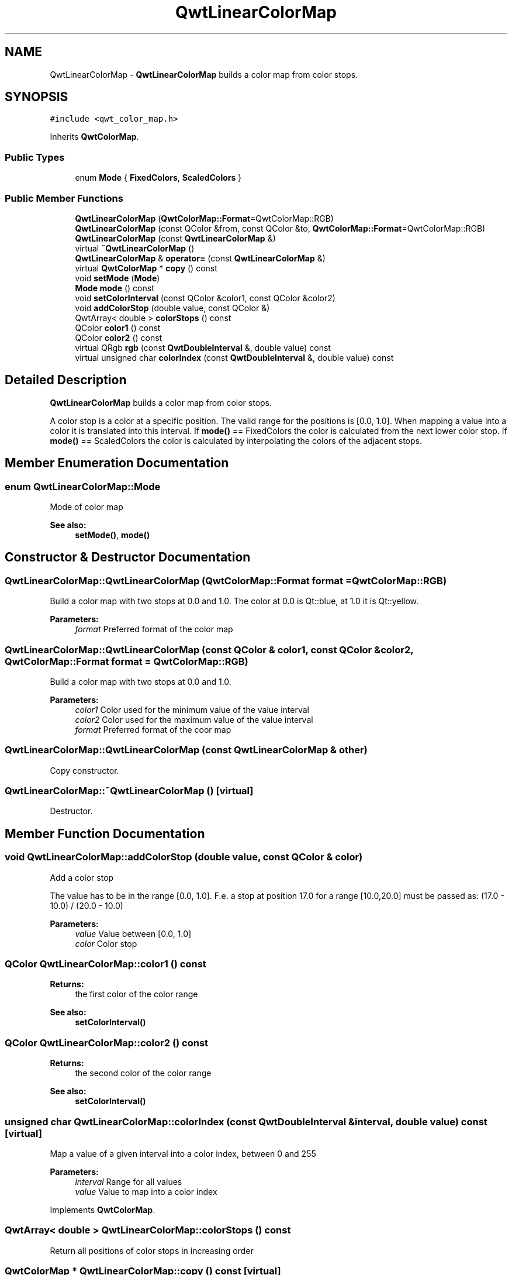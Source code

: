 .TH "QwtLinearColorMap" 3 "22 Mar 2009" "Qwt User's Guide" \" -*- nroff -*-
.ad l
.nh
.SH NAME
QwtLinearColorMap \- \fBQwtLinearColorMap\fP builds a color map from color stops.  

.PP
.SH SYNOPSIS
.br
.PP
\fC#include <qwt_color_map.h>\fP
.PP
Inherits \fBQwtColorMap\fP.
.PP
.SS "Public Types"

.in +1c
.ti -1c
.RI "enum \fBMode\fP { \fBFixedColors\fP, \fBScaledColors\fP }"
.br
.SS "Public Member Functions"

.in +1c
.ti -1c
.RI "\fBQwtLinearColorMap\fP (\fBQwtColorMap::Format\fP=QwtColorMap::RGB)"
.br
.ti -1c
.RI "\fBQwtLinearColorMap\fP (const QColor &from, const QColor &to, \fBQwtColorMap::Format\fP=QwtColorMap::RGB)"
.br
.ti -1c
.RI "\fBQwtLinearColorMap\fP (const \fBQwtLinearColorMap\fP &)"
.br
.ti -1c
.RI "virtual \fB~QwtLinearColorMap\fP ()"
.br
.ti -1c
.RI "\fBQwtLinearColorMap\fP & \fBoperator=\fP (const \fBQwtLinearColorMap\fP &)"
.br
.ti -1c
.RI "virtual \fBQwtColorMap\fP * \fBcopy\fP () const "
.br
.ti -1c
.RI "void \fBsetMode\fP (\fBMode\fP)"
.br
.ti -1c
.RI "\fBMode\fP \fBmode\fP () const "
.br
.ti -1c
.RI "void \fBsetColorInterval\fP (const QColor &color1, const QColor &color2)"
.br
.ti -1c
.RI "void \fBaddColorStop\fP (double value, const QColor &)"
.br
.ti -1c
.RI "QwtArray< double > \fBcolorStops\fP () const "
.br
.ti -1c
.RI "QColor \fBcolor1\fP () const "
.br
.ti -1c
.RI "QColor \fBcolor2\fP () const "
.br
.ti -1c
.RI "virtual QRgb \fBrgb\fP (const \fBQwtDoubleInterval\fP &, double value) const "
.br
.ti -1c
.RI "virtual unsigned char \fBcolorIndex\fP (const \fBQwtDoubleInterval\fP &, double value) const "
.br
.in -1c
.SH "Detailed Description"
.PP 
\fBQwtLinearColorMap\fP builds a color map from color stops. 

A color stop is a color at a specific position. The valid range for the positions is [0.0, 1.0]. When mapping a value into a color it is translated into this interval. If \fBmode()\fP == FixedColors the color is calculated from the next lower color stop. If \fBmode()\fP == ScaledColors the color is calculated by interpolating the colors of the adjacent stops. 
.SH "Member Enumeration Documentation"
.PP 
.SS "enum \fBQwtLinearColorMap::Mode\fP"
.PP
Mode of color map 
.PP
\fBSee also:\fP
.RS 4
\fBsetMode()\fP, \fBmode()\fP 
.RE
.PP

.SH "Constructor & Destructor Documentation"
.PP 
.SS "QwtLinearColorMap::QwtLinearColorMap (\fBQwtColorMap::Format\fP format = \fCQwtColorMap::RGB\fP)"
.PP
Build a color map with two stops at 0.0 and 1.0. The color at 0.0 is Qt::blue, at 1.0 it is Qt::yellow.
.PP
\fBParameters:\fP
.RS 4
\fIformat\fP Preferred format of the color map 
.RE
.PP

.SS "QwtLinearColorMap::QwtLinearColorMap (const QColor & color1, const QColor & color2, \fBQwtColorMap::Format\fP format = \fCQwtColorMap::RGB\fP)"
.PP
Build a color map with two stops at 0.0 and 1.0.
.PP
\fBParameters:\fP
.RS 4
\fIcolor1\fP Color used for the minimum value of the value interval 
.br
\fIcolor2\fP Color used for the maximum value of the value interval 
.br
\fIformat\fP Preferred format of the coor map 
.RE
.PP

.SS "QwtLinearColorMap::QwtLinearColorMap (const \fBQwtLinearColorMap\fP & other)"
.PP
Copy constructor. 
.PP
.SS "QwtLinearColorMap::~QwtLinearColorMap ()\fC [virtual]\fP"
.PP
Destructor. 
.PP
.SH "Member Function Documentation"
.PP 
.SS "void QwtLinearColorMap::addColorStop (double value, const QColor & color)"
.PP
Add a color stop
.PP
The value has to be in the range [0.0, 1.0]. F.e. a stop at position 17.0 for a range [10.0,20.0] must be passed as: (17.0 - 10.0) / (20.0 - 10.0)
.PP
\fBParameters:\fP
.RS 4
\fIvalue\fP Value between [0.0, 1.0] 
.br
\fIcolor\fP Color stop 
.RE
.PP

.SS "QColor QwtLinearColorMap::color1 () const"
.PP
\fBReturns:\fP
.RS 4
the first color of the color range 
.RE
.PP
\fBSee also:\fP
.RS 4
\fBsetColorInterval()\fP 
.RE
.PP

.SS "QColor QwtLinearColorMap::color2 () const"
.PP
\fBReturns:\fP
.RS 4
the second color of the color range 
.RE
.PP
\fBSee also:\fP
.RS 4
\fBsetColorInterval()\fP 
.RE
.PP

.SS "unsigned char QwtLinearColorMap::colorIndex (const \fBQwtDoubleInterval\fP & interval, double value) const\fC [virtual]\fP"
.PP
Map a value of a given interval into a color index, between 0 and 255
.PP
\fBParameters:\fP
.RS 4
\fIinterval\fP Range for all values 
.br
\fIvalue\fP Value to map into a color index 
.RE
.PP

.PP
Implements \fBQwtColorMap\fP.
.SS "QwtArray< double > QwtLinearColorMap::colorStops () const"
.PP
Return all positions of color stops in increasing order 
.SS "\fBQwtColorMap\fP * QwtLinearColorMap::copy () const\fC [virtual]\fP"
.PP
Clone the color map. 
.PP
Implements \fBQwtColorMap\fP.
.SS "\fBQwtLinearColorMap::Mode\fP QwtLinearColorMap::mode () const"
.PP
\fBReturns:\fP
.RS 4
Mode of the color map 
.RE
.PP
\fBSee also:\fP
.RS 4
\fBsetMode()\fP 
.RE
.PP

.SS "\fBQwtLinearColorMap\fP & QwtLinearColorMap::operator= (const \fBQwtLinearColorMap\fP & other)"
.PP
Assignment operator. 
.PP
.SS "QRgb QwtLinearColorMap::rgb (const \fBQwtDoubleInterval\fP & interval, double value) const\fC [virtual]\fP"
.PP
Map a value of a given interval into a rgb value
.PP
\fBParameters:\fP
.RS 4
\fIinterval\fP Range for all values 
.br
\fIvalue\fP Value to map into a rgb value 
.RE
.PP

.PP
Implements \fBQwtColorMap\fP.
.SS "void QwtLinearColorMap::setColorInterval (const QColor & color1, const QColor & color2)"
.PP
Set the color range
.PP
Add stops at 0.0 and 1.0.
.PP
\fBParameters:\fP
.RS 4
\fIcolor1\fP Color used for the minimum value of the value interval 
.br
\fIcolor2\fP Color used for the maximum value of the value interval
.RE
.PP
\fBSee also:\fP
.RS 4
\fBcolor1()\fP, \fBcolor2()\fP 
.RE
.PP

.SS "void QwtLinearColorMap::setMode (\fBMode\fP mode)"
.PP
Set the mode of the color map. 
.PP
FixedColors means the color is calculated from the next lower color stop. ScaledColors means the color is calculated by interpolating the colors of the adjacent stops.
.PP
\fBSee also:\fP
.RS 4
\fBmode()\fP 
.RE
.PP


.SH "Author"
.PP 
Generated automatically by Doxygen for Qwt User's Guide from the source code.
